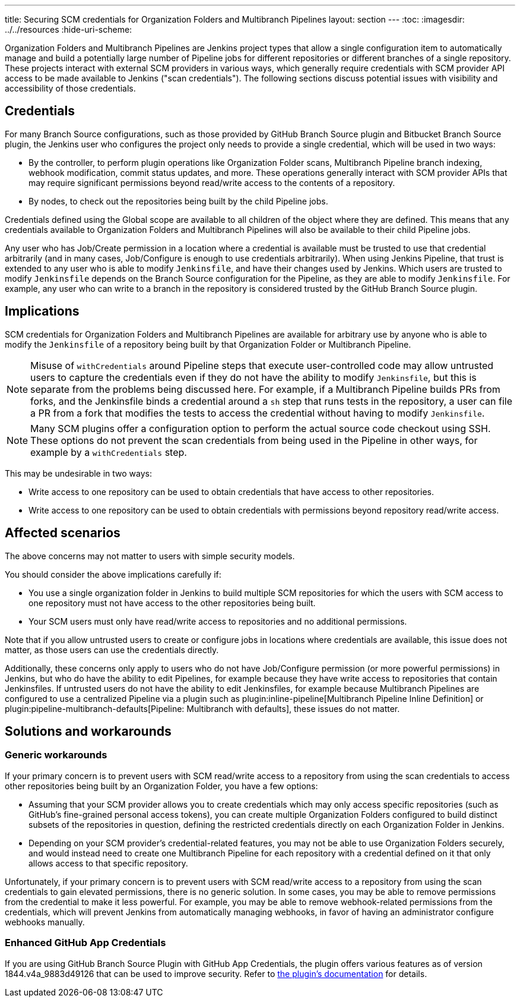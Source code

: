 ---
title: Securing SCM credentials for Organization Folders and Multibranch Pipelines
layout: section
---
ifdef::backend-html5[]
:toc:
ifdef::env-github[:imagesdir: ../resources]
ifndef::env-github[:imagesdir: ../../resources]
:hide-uri-scheme:
endif::[]

Organization Folders and Multibranch Pipelines are Jenkins project types that allow a single configuration item to automatically manage and build a potentially large number of Pipeline jobs for different repositories or different branches of a single repository.
These projects interact with external SCM providers in various ways, which generally require credentials with SCM provider API access to be made available to Jenkins ("scan credentials").
The following sections discuss potential issues with visibility and accessibility of those credentials.

== Credentials

For many Branch Source configurations, such as those provided by GitHub Branch Source plugin and Bitbucket Branch Source plugin, the Jenkins user who configures the project only needs to provide a single credential, which will be used in two ways:

* By the controller, to perform plugin operations like Organization Folder scans, Multibranch Pipeline branch indexing, webhook modification, commit status updates, and more. These operations generally interact with SCM provider APIs that may require significant permissions beyond read/write access to the contents of a repository.
* By nodes, to check out the repositories being built by the child Pipeline jobs.

Credentials defined using the Global scope are available to all children of the object where they are defined.
This means that any credentials available to Organization Folders and Multibranch Pipelines will also be available to their child Pipeline jobs.

Any user who has Job/Create permission in a location where a credential is available must be trusted to use that credential arbitrarily (and in many cases, Job/Configure is enough to use credentials arbitrarily).
When using Jenkins Pipeline, that trust is extended to any user who is able to modify `Jenkinsfile`, and have their changes used by Jenkins.
Which users are trusted to modify `Jenkinsfile` depends on the Branch Source configuration for the Pipeline, as they are able to modify `Jenkinsfile`.
For example, any user who can write to a branch in the repository is considered trusted by the GitHub Branch Source plugin.

== Implications

SCM credentials for Organization Folders and Multibranch Pipelines are available for arbitrary use by anyone who is able to modify the `Jenkinsfile` of a repository being built by that Organization Folder or Multibranch Pipeline.

[NOTE]
====
Misuse of `withCredentials` around Pipeline steps that execute user-controlled code may allow untrusted users to capture the credentials even if they do not have the ability to modify `Jenkinsfile`, but this is separate from the problems being discussed here.
For example, if a Multibranch Pipeline builds PRs from forks, and the Jenkinsfile binds a credential around a `sh` step that runs tests in the repository, a user can file a PR from a fork that modifies the tests to access the credential without having to modify `Jenkinsfile`.
====

[NOTE]
====
Many SCM plugins offer a configuration option to perform the actual source code checkout using SSH. These options do not prevent the scan credentials from being used in the Pipeline in other ways, for example by a `withCredentials` step.
====

This may be undesirable in two ways:

* Write access to one repository can be used to obtain credentials that have access to other repositories.
* Write access to one repository can be used to obtain credentials with permissions beyond repository read/write access.

== Affected scenarios

The above concerns may not matter to users with simple security models.

You should consider the above implications carefully if:

* You use a single organization folder in Jenkins to build multiple SCM repositories for which the users with SCM access to one repository must not have access to the other repositories being built.
* Your SCM users must only have read/write access to repositories and no additional permissions.

Note that if you allow untrusted users to create or configure jobs in locations where credentials are available, this issue does not matter, as those users can use the credentials directly.

Additionally, these concerns only apply to users who do not have Job/Configure permission (or more powerful permissions) in Jenkins, but who do have the ability to edit Pipelines, for example because they have write access to repositories that contain Jenkinsfiles.
If untrusted users do not have the ability to edit Jenkinsfiles, for example because Multibranch Pipelines are configured to use a centralized Pipeline via a plugin such as plugin:inline-pipeline[Multibranch Pipeline Inline Definition] or plugin:pipeline-multibranch-defaults[Pipeline: Multibranch with defaults], these issues do not matter.

== Solutions and workarounds

=== Generic workarounds

If your primary concern is to prevent users with SCM read/write access to a repository from using the scan credentials to access other repositories being built by an Organization Folder, you have a few options:

* Assuming that your SCM provider allows you to create credentials which may only access specific repositories (such as GitHub's fine-grained personal access tokens), you can create multiple Organization Folders configured to build distinct subsets of the repositories in question, defining the restricted credentials directly on each Organization Folder in Jenkins.
* Depending on your SCM provider's credential-related features, you may not be able to use Organization Folders securely, and would instead need to create one Multibranch Pipeline for each repository with a credential defined on it that only allows access to that specific repository.

Unfortunately, if your primary concern is to prevent users with SCM read/write access to a repository from using the scan credentials to gain elevated permissions, there is no generic solution.
In some cases, you may be able to remove permissions from the credential to make it less powerful.
For example, you may be able to remove webhook-related permissions from the credentials, which will prevent Jenkins from automatically managing webhooks, in favor of having an administrator configure webhooks manually.

=== Enhanced GitHub App Credentials

If you are using GitHub Branch Source Plugin with GitHub App Credentials, the plugin offers various features as of version 1844.v4a_9883d49126 that can be used to improve security.
Refer to link:https://github.com/jenkinsci/github-branch-source-plugin/blob/master/docs/github-app.adoc#enhancing-security-using-repository-access-strategies-and-default-permissions-strategies[the plugin's documentation] for details.